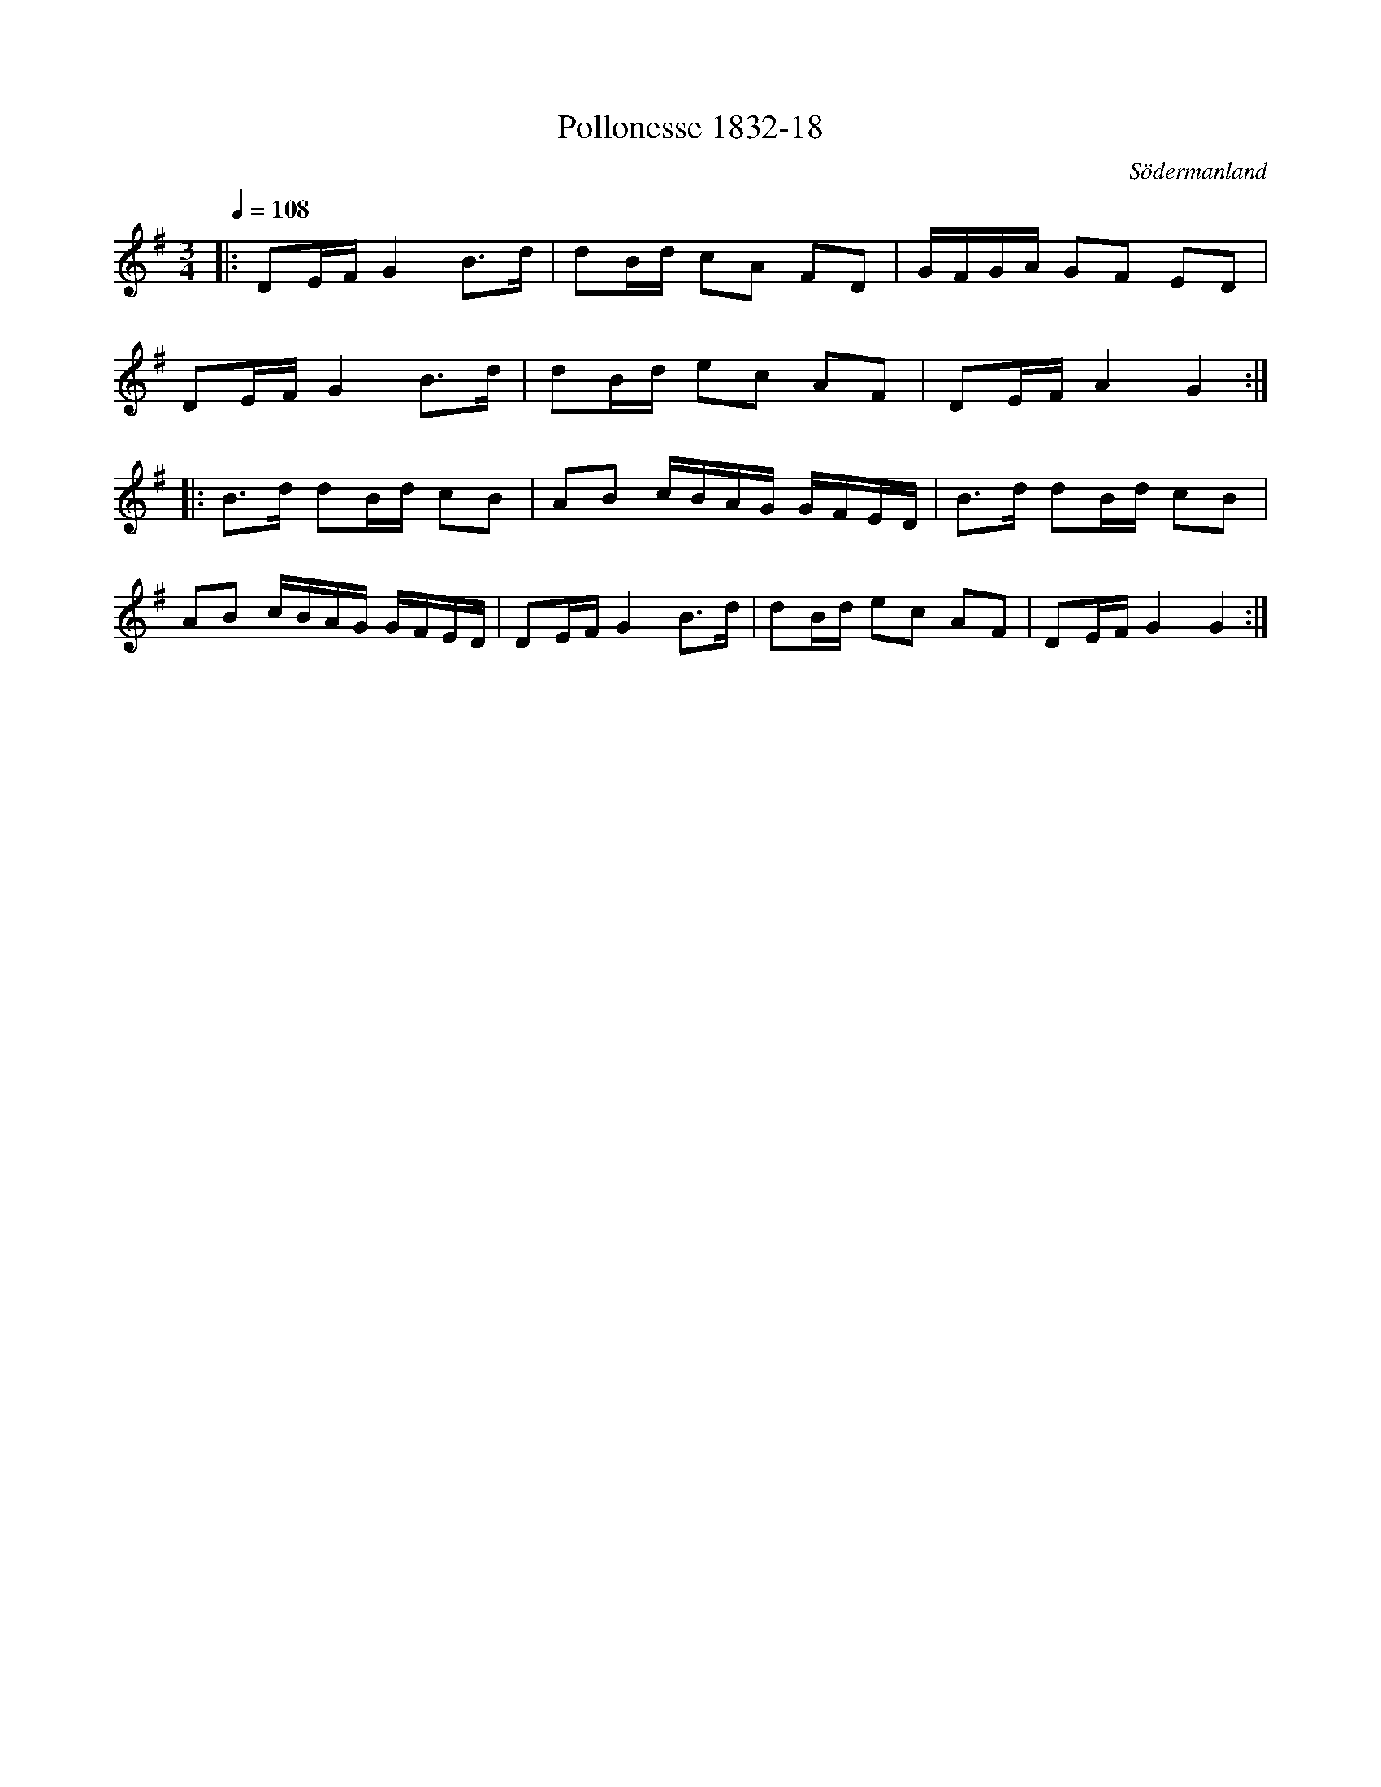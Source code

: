 %%abc-charset utf-8

X:18
T:Pollonesse 1832-18
O:Södermanland
R:Slängpolska
B:Notbok 1832 från Sörmlands museum
N:[[http://www.sormlandsmusikarkiv.se/noter/1832/1832.html]]
Z:Jonas Brunskog (via midi)
M:3/4
L:1/8
Q:1/4=108
K:G
|:DE/2F/2 G2 B3/2d/2|dB/2d/2 cA FD|G/2F/2G/2A/2 GF ED|
DE/2F/2 G2 B3/2d/2|dB/2d/2 ec AF|DE/2F/2 A2 G2:|
|:B3/2d/2 dB/2d/2 cB|AB c/2B/2A/2G/2 G/2F/2E/2D/2|B3/2d/2 dB/2d/2 cB|
AB c/2B/2A/2G/2 G/2F/2E/2D/2|DE/2F/2 G2 B3/2d/2|dB/2d/2 ec AF| DE/2F/2 G2 G2:|

